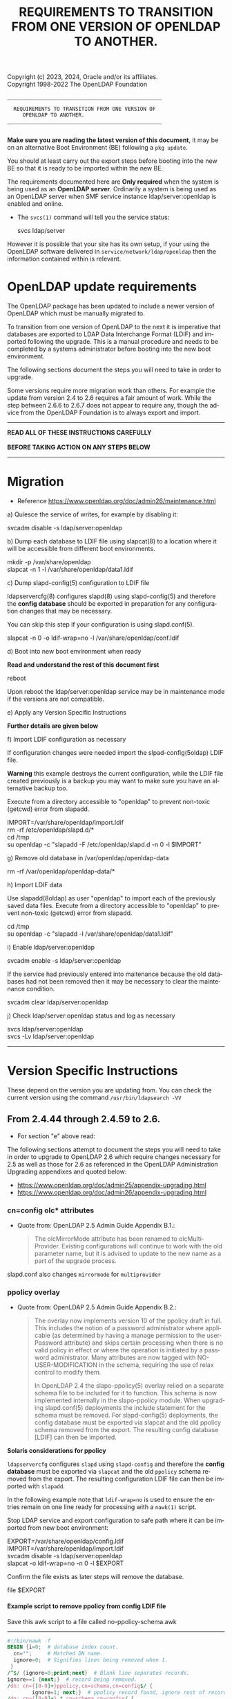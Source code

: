 Copyright (c) 2023, 2024, Oracle and/or its affiliates. \\
Copyright 1998-2022 The OpenLDAP Foundation

#+begin_src ascii
         __________________________________________________

           REQUIREMENTS TO TRANSITION FROM ONE VERSION OF
      		  OPENLDAP TO ANOTHER.
         __________________________________________________

#+end_src

#+begin_comment

This file is the source to openldap-transition.txt,
it is written in Emacs Org mode; https://orgmode.org/.

See the end of file for [[Org-mode settings]] and notes regarding this file.

#+end_comment
*Make sure you are reading the latest version of this document*, it may
be on an alternative Boot Environment (BE) following a ~pkg update~.

You should at least carry out the export steps before booting into the
new BE so that it is ready to be imported within the new BE.


The requirements documented here are *Only required* when the system is
being used as an *OpenLDAP server*.  Ordinarily a system is being used
as an OpenLDAP server when SMF service instance ldap/server:openldap is
enabled and online.

- The ~svcs(1)~ command will tell you the service status:

  #+begin_verse
  svcs ldap/server
  #+end_verse

However it is possible that your site has its own setup, if your using
the OpenLDAP software delivered in ~service/network/ldap/openldap~ then
the information contained within is relevant.

* OpenLDAP update requirements
:PROPERTIES:
:UNNUMBERED: t
:END:

The OpenLDAP package has been updated to include a newer version of
OpenLDAP which must be manually migrated to.

To transition from one version of OpenLDAP to the next it is imperative
that databases are exported to LDAP Data Interchange Format (LDIF) and
imported following the upgrade.  This is a manual procedure and needs to
be completed by a systems administrator before booting into the new boot
environment.


The following sections document the steps you will need to take in order
to upgrade.

Some versions require more migration work than others.  For example the
update from version 2.4 to 2.6 requires a fair amount of work.  While
the step between 2.6.6 to 2.6.7 does not appear to require any, though
the advice from the OpenLDAP Foundation is to always export and import.


------------------------------------------------------------------------

#+begin_verse
               *READ ALL OF THESE INSTRUCTIONS CAREFULLY*

               *BEFORE TAKING ACTION ON ANY STEPS BELOW*
#+end_verse

------------------------------------------------------------------------
* Migration

- Reference [[https://www.openldap.org/doc/admin26/maintenance.html]]


a) Quiesce the service of writes, for example by disabling it:

   #+begin_verse
   svcadm disable -s ldap/server:openldap
   #+end_verse

b) Dump each database to LDIF file using slapcat(8) to a location where
   it will be accessible from different boot environments.

   #+begin_verse
   mkdir -p /var/share/openldap
   slapcat -n 1 -l /var/share/openldap/data1.ldif
   #+end_verse

c) Dump slapd-config(5) configuration to LDIF file

   ldapservercfg(8) configures slapd(8) using slapd-config(5) and
   therefore the *config database* should be exported in preparation for
   any configuration changes that may be necessary.

   You can skip this step if your configuration is using slapd.conf(5).

   #+begin_verse
   slapcat -n 0 -o ldif-wrap=no -l /var/share/openldap/conf.ldif
   #+end_verse

d) Boot into new boot environment when ready

   *Read and understand the rest of this document first*

   #+begin_verse
   reboot
   #+end_verse

   Upon reboot the ldap/server:openldap service may be in maintenance
   mode if the versions are not compatible.

e) Apply any Version Specific Instructions
   # Referenced in the text below as 'section "e"', so if this bullet
   # changes then change that text below too.

   *Further details are given below*

f) Import LDIF configuration as necessary

   If configuration changes were needed import the slpad-config(5oldap)
   LDIF file.

   *Warning* this example destroys the current configuration, while the
   LDIF file created previously is a backup you may want to make sure
   you have an alternative backup too.

   Execute from a directory accessible to "openldap" to prevent
   non-toxic (getcwd) error from slapadd.

   #+begin_verse
   IMPORT=/var/share/openldap/import.ldif
   rm -rf /etc/openldap/slapd.d/*
   cd /tmp
   su openldap -c "slapadd -F /etc/openldap/slapd.d -n 0 -l $IMPORT"
   #+end_verse

g) Remove old database in /var/openldap/openldap-data

   #+begin_verse
   rm -rf /var/openldap/openldap-data/*
   #+end_verse
   # Which also removes the sunw_version file created and used by ldapservercfg.

h) Import LDIF data

   Use slapadd(8oldap) as user "openldap" to import each of the
   previously saved data files.  Execute from a directory accessible to
   "openldap" to prevent non-toxic (getcwd) error from slapadd.

   #+begin_verse
   cd /tmp
   su openldap -c "slapadd -l /var/share/openldap/data1.ldif"
   #+end_verse

i) Enable ldap/server:openldap

   #+begin_verse
   svcadm enable -s ldap/server:openldap
   #+end_verse

   If the service had previously entered into maitenance because the old
   databases had not been removed then it may be necessary to clear the
   maintenance condition.

   #+begin_verse
   svcadm clear ldap/server:openldap
   #+end_verse

j) Check ldap/server:openldap status and log as necessary

   #+begin_verse
   svcs ldap/server:openldap
   svcs -Lv ldap/server:openldap
   #+end_verse


------------------------------------------------------------------------
* Version Specific Instructions

These depend on the version you are updating from.  You can check the
current version using the command ~/usr/bin/ldapsearch -VV~

** From 2.4.44 through 2.4.59 to 2.6.

- For section "e" above read:


The following  sections attempt to document  the steps you will  need to
take in order to upgrade to OpenLDAP 2.6 which require changes necessary
for  2.5  as  well as  those  for  2.6  as  referenced in  the  OpenLDAP
Administration Upgrading appendixes and quoted below:
- [[https://www.openldap.org/doc/admin25/appendix-upgrading.html]]
- [[https://www.openldap.org/doc/admin26/appendix-upgrading.html]]


*** cn=config olc* attributes

- Quote from: OpenLDAP 2.5 Admin Guide Appendix B.1.:
  #+begin_quote
  The  olcMirrorMode attribute  has  been  renamed to  olcMultiProvider.
  Existing configurations will  continue to work with  the old parameter
  name, but  it is advised to  update to the new  name as a part  of the
  upgrade process.
  #+end_quote


slapd.conf also changes ~mirrormode~ for ~multiprovider~

*** ppolicy overlay

- Quote from: OpenLDAP 2.5 Admin Guide Appendix B.2.:
  #+begin_quote
  The overlay now implements version 10 of the ppolicy draft in full. This
  includes the notion of a password administrator where applicable (as
  determined by having a manage permission to the userPassword attribute)
  and skips certain processing when there is no valid policy in effect or
  where the operation is initiated by a password administrator.  Many
  attributes are now tagged with NO-USER-MODIFICATION in the schema,
  requiring the use of relax control to modify them.

  In  OpenLDAP 2.4  the slapo-ppolicy(5)  overlay relied  on a  separate
  schema  file to  be included  for  it to  function. This  schema is  now
  implemented  internally in  the slapo-ppolicy  module. When  upgrading
  slapd.conf(5) deployments the  include statement for the  schema must be
  removed. For slapd-config(5) deployments,  the config database must be
  exported via  slapcat and  the old ppolicy  schema removed  from the
  export. The resulting config database [LDIF] can then be imported.
  #+end_quote


*Solaris considerations for ppolicy*

~ldapservercfg~ configures ~slapd~ using ~slapd-config~ and therefore
the *config database* must be exported via ~slapcat~ and the old
~ppolicy~ schema removed from the export.  The resulting configuration
LDIF file can then be imported with ~slapadd~.

In the following example note that ~ldif-wrap=no~ is used to ensure the
entries remain on one line ready for processing with a ~nawk(1)~ script.

Stop LDAP service and export configuration to safe path where it can be
imported from new boot environment:

#+begin_verse
EXPORT=/var/share/openldap/config.ldif
IMPORT=/var/share/openldap/import.ldif
svcadm disable -s ldap/server:openldap
slapcat -o ldif-wrap=no -n 0 -l $EXPORT
#+end_verse

Confirm the file exists as later steps will remove the database.

#+begin_verse
file $EXPORT
#+end_verse
**** Example script to remove ppolicy from config LDIF file

Save this awk script to a file called no-ppolicy-schema.awk
------
#+NAME: no-ppolicy-schema.awk
#+begin_src awk :eval never-export :exports code
#!/bin/nawk -f
BEGIN {i=0;  # database index count.
  cn="";     # Matched DN name.
  ignore=0;  # Signifies lines being removed when 1.
 }
/^$/ {ignore=0;print;next}  # Blank line separates records.
ignore==1 {next;}  # record being removed.
/dn: cn={[0-9]+}ppolicy,cn=schema,cn=config$/ {
        ignore=1; next;}  # ppolicy record found, ignore rest of record.
/dn: cn={[0-9]+}.*,cn=schema,cn=config/ {
  # Other schema detected, adjust database number.
  match($0,"{[0-9]*}[^,]*")  # Find the common name.
  cn="^cn: " substr($0, RSTART, RLENGTH) "$";  # cn match string
  print substr($0,1,8) i"" substr($0,index($0,"}"));  # new index
  j=i;i++; next}  # j is current cn index, i is now the next index.
cn != "" && $0 ~ cn {  # cn matched, write cn with new index.
  print substr($0,1,5) j"" substr($0,index($0,"}"));
  cn=""; next}
{print}  # output all other lines unchanged.
#+end_src
------

Remove the ppolicy configuration from the exported configuration LDIF
file using the commands:

#+begin_verse
nawk -f no-ppolicy-schema.awk $EXPORT > $IMPORT
echo DONE $?
#+end_verse

***** Examine the resulting differences from awk changes
For example using diff(1):
#+begin_src sh :eval no :exports code
diff -u $EXPORT $IMPORT
#+end_src

The results should be similar to following example which for brevity has
been truncated at the seventy-second column (using ~cut -c 1-72~):

#+begin_example
--- /var/share/openldap/config.ldif 2023-05-12 10:42:30.712692430 +0000
+++ /var/share/openldap/import.ldif 2023-05-12 11:18:27.633212895 +0000
@@ -793,39 +793,10 @@
 modifiersName: cn=config
 modifyTimestamp: 20230511133509Z
 
-dn: cn={3}ppolicy,cn=schema,cn=config
-objectClass: olcSchemaConfig
-cn: {3}ppolicy
-olcAttributeTypes: {0}( 1.3.6.1.4.1.42.2.27.8.1.1 NAME 'pwdAttribute' E
-olcAttributeTypes: {1}( 1.3.6.1.4.1.42.2.27.8.1.2 NAME 'pwdMinAge' EQUA
-olcAttributeTypes: {2}( 1.3.6.1.4.1.42.2.27.8.1.3 NAME 'pwdMaxAge' EQUA
-olcAttributeTypes: {3}( 1.3.6.1.4.1.42.2.27.8.1.4 NAME 'pwdInHistory' E
-olcAttributeTypes: {4}( 1.3.6.1.4.1.42.2.27.8.1.5 NAME 'pwdCheckQuality
-olcAttributeTypes: {5}( 1.3.6.1.4.1.42.2.27.8.1.6 NAME 'pwdMinLength' E
-olcAttributeTypes: {6}( 1.3.6.1.4.1.42.2.27.8.1.7 NAME 'pwdExpireWarnin
-olcAttributeTypes: {7}( 1.3.6.1.4.1.42.2.27.8.1.8 NAME 'pwdGraceAuthNLi
-olcAttributeTypes: {8}( 1.3.6.1.4.1.42.2.27.8.1.9 NAME 'pwdLockout' EQU
-olcAttributeTypes: {9}( 1.3.6.1.4.1.42.2.27.8.1.10 NAME 'pwdLockoutDura
-olcAttributeTypes: {10}( 1.3.6.1.4.1.42.2.27.8.1.11 NAME 'pwdMaxFailure
-olcAttributeTypes: {11}( 1.3.6.1.4.1.42.2.27.8.1.12 NAME 'pwdFailureCou
-olcAttributeTypes: {12}( 1.3.6.1.4.1.42.2.27.8.1.13 NAME 'pwdMustChange
-olcAttributeTypes: {13}( 1.3.6.1.4.1.42.2.27.8.1.14 NAME 'pwdAllowUserC
-olcAttributeTypes: {14}( 1.3.6.1.4.1.42.2.27.8.1.15 NAME 'pwdSafeModify
-olcAttributeTypes: {15}( 1.3.6.1.4.1.42.2.27.8.1.30 NAME 'pwdMaxRecorde
-olcAttributeTypes: {16}( 1.3.6.1.4.1.4754.1.99.1 NAME 'pwdCheckModule'
-olcObjectClasses: {0}( 1.3.6.1.4.1.4754.2.99.1 NAME 'pwdPolicyChecker'
-olcObjectClasses: {1}( 1.3.6.1.4.1.42.2.27.8.2.1 NAME 'pwdPolicy' SUP t
-structuralObjectClass: olcSchemaConfig
-entryUUID: a20f57d7-3721-49c0-ae6b-a0b95ce6bbe1
-creatorsName: cn=config
-createTimestamp: 20230511133509Z
-entryCSN: 20230511133509.495298Z#000000#000#000000
-modifiersName: cn=config
-modifyTimestamp: 20230511133509Z
 
-dn: cn={4}solaris,cn=schema,cn=config
+dn: cn={3}solaris,cn=schema,cn=config
 objectClass: olcSchemaConfig
-cn: {4}solaris
+cn: {3}solaris
 structuralObjectClass: olcSchemaConfig
 entryUUID: 7064bb28-9c84-4e40-b8be-9e77534c1144
 creatorsName: cn=config
@@ -997,9 +968,9 @@
 modifiersName: cn=config
 modifyTimestamp: 20230511133511Z
 
-dn: cn={5}kerberos,cn=schema,cn=config
+dn: cn={4}kerberos,cn=schema,cn=config
 objectClass: olcSchemaConfig
-cn: {5}kerberos
+cn: {4}kerberos
 structuralObjectClass: olcSchemaConfig
 entryUUID: 2ff1438e-bd4a-4f70-9382-9b67cae6347b
 creatorsName: cn=config
#+end_example

From the ~diff~ output one can confirm
- ~{3}ppolicy~ DN has been removed along with all associated entries for that record.
- Other DN's above 3 have been renumbered, e.g. ~{4}solaris~ has become
  ~{3}solairs~ as has the DN's ~cn~ value.

***** Failure to remove ppolicy schema results in error

If the ~ppolicy~ is not removed from the exported LDIF configuration the
following error will be seen during import (slapadd):

#+begin_example
olcAttributeTypes: value #0 olcAttributeTypes: Duplicate attributeType: "1.3.6.1.4.1.42.2.27.8.1.1"
slapadd: could not add entry dn="cn={3}ppolicy,cn=schema,cn=config" (line=796): 
Closing DB...
#+end_example

And the schemas for Solaris and Kerberos will be missing from slapd.d!

**** An alternative method: remove and renumber schema files in slapd.d
[[https://www.zytrax.com/books/ldap/ch6/slapd-config.html#use-schemas-delete][ Chapter 6: OpenLDAP using OLC (cn=config)]] suggests an alternative,
remove and rename the files under ~slapd.d~!  If this is the only
configuration change that is needed then this may well suffice, the
recommendation is to use the export and import method above.

1. Make sure the OpenLDAP service is stopped first:

   #+begin_verse
   svcadm disable -s ldap/server:openldap
   #+end_verse

2. Update the slapd directory to remove ppolicy.ldif file and renumber any
   subsequent files.

   As an example, examine the current ~cn=schema~ directory:
   #+begin_example
# cd /etc/openldap/slapd.d/cn=config/cn=schema
# ls -1
cn={0}core.ldif
cn={1}cosine.ldif
cn={2}inetorgperson.ldif
cn={3}ppolicy.ldif
cn={4}solaris.ldif
cn={5}kerberos.ldif
   #+end_example

The following script will remove ~cn={3}ppolicy.ldif~ and renumber the other
directories as appropriate.
------
#+NAME: no-ppolicy-schema.sh
#+begin_src shell :eval never-export :exports code
#!/bin/ksh
safe=echo
adjust=0
for file in *.ldif; do
    cn=${file%%\{*}
    name=${file#*\}}
    index=${file#*\{}
    index=${index%\}*}
    case $name in
	(ppolicy.ldif)
	    (( adjust++ ))
	    $safe rm $file
	    continue;;
    esac
    (( i = index - adjust ))
    print "# DEBUG index $index new $i name $name"
    if (( index != i )); then
	newfile="${cn}{${i}}${name}"
	$safe mv $file $newfile
    fi
done
#+end_src
------

The output then confirms how the directory needs to be modified.

#+begin_example
# DEBUG index 0 new 0 name core.ldif
# DEBUG index 1 new 1 name cosine.ldif
# DEBUG index 2 new 2 name inetorgperson.ldif
rm cn={3}ppolicy.ldif
# DEBUG index 4 new 3 name solaris.ldif
mv cn={4}solaris.ldif cn={3}solaris.ldif
# DEBUG index 5 new 4 name kerberos.ldif
mv cn={5}kerberos.ldif cn={4}kerberos.ldif
#+end_example

- Adjust ~safe=""~ when confident to have it make the changes, or copy
  and paste the relevant commands from the scripts output.

*** ppolicy overlay and pwdCheckModule                             :ol_2_6:

- Quote from: OpenLDAP 2.6 Admin Guide Appendix B.1.:
  #+begin_quote
  The pwdCheckModule option has been moved to the overlay
  configuration. Existing settings in password policy entries will be
  ignored. It will be necessary to use pwdUseCheckModule instead and add
  this configuration directive to the overlay when upgrading if it is
  currently in use.
  #+end_quote

*** unique overlay                                                 :ol_2_5:

- Quote from: OpenLDAP 2.5 Admin Guide Appendix B.3.:
  #+begin_quote
  In OpenLDAP 2.4 it was possible to bypass slapo-unique(5) checks by
  using the manageDSAIT *control* as a *part of the request*. This is no
  longer possible. To achieve the same functionality the relax control
  must be used instead, *and the binding identity must* have *manage*
  permissions on the entry being modified.

  With OpenLDAP 2.5 a new keyword "serialize" has been added as a part of
  the unique_uri configuration parameter. This will cause all write
  operations requiring uniqueness to be serialized so as to avoid the
  scenario where multiple concurrent updates can prevent uniqueness from
  being enforced. See the slapo-unique(5) man page for further details.
  #+end_quote


Two considerations then:
1. ~manageDsaIt~ replaced with a ~relax~
2. ~serialize~ keyword for ~unique_uri~

*** COMMENT B.4. ldap and meta backends                   :ol_2_5:noexport:
*Solaris did not provide this backend*

- Quote from: OpenLDAP 2.5 Admin Guide Appendix B.4.:
  #+begin_quote
  Several deprecated configuration directives for slapd-ldap(5) and
  slapd-meta(5) have been removed.  Configurations using those directive
  must be updated to use supported directives prior to upgrade.  See the
  slapd-ldap(5) and slapd-meta(5) man pages from OpenLDAP 2.4 for a list
  of deprecated directives.
  #+end_quote


**** COMMENT compare slapd-ldap(5)

Excerpt from OpenLDAP 2.4.59 slapd-ldap(5)
#+begin_example
BACKWARD COMPATIBILITY
       The LDAP backend has been heavily reworked between releases 2.2 and 2.3,
       and subsequently between 2.3 and 2.4.  As a side-effect, some of the
       traditional directives have been deprecated and should be no longer used,
       as they might disappear in future releases.

       acl-authcDN <administrative DN for access control purposes>
              Formerly known as the binddn, it is the DN that is used to query
              the target server for acl checking; it is supposed to have read
              access on the target server to attributes used on the proxy for
              acl checking.  There is no risk of giving away such values; they
              are only used to check permissions.

              The acl-authcDN identity is by no means implicitly used by the
              proxy when the client connects anonymously.  The idassert-*
              feature can be used (at own risk) for that purpose instead.

              This directive is obsoleted by the binddn arg of acl-bind when
              bindmethod=simple, and will be dismissed in the future.

       acl-passwd <password>
              Formerly known as the bindpw, it is the password used with the
              above acl-authcDN directive.  This directive is obsoleted by the
              credentials arg of acl-bind when bindmethod=simple, and will be
              dismissed in the future.

       idassert-authcDN <administrative DN for proxyAuthz purposes>
              DN which is used to propagate the client's identity to the target
              by means of the proxyAuthz control when the client does not belong
              to the DIT fragment that is being proxied by back-ldap.  This
              directive is obsoleted by the binddn arg of idassert-bind when
              bindmethod=simple, and will be dismissed in the future.

       idassert-passwd <password>
              Password used with the idassert-authcDN above.  This directive is
              obsoleted by the crendentials arg of idassert-bind when
              bindmethod=simple, and will be dismissed in the future.

       idassert-mode <mode> [<flags>]
              defines what type of identity assertion is used.  This directive
              is obsoleted by the mode arg of idassert-bind, and will be
              dismissed in the future.

       idassert-method <method> [<saslargs>]
              This directive is obsoleted by the bindmethod arg of
              idassert-bind, and will be dismissed in the future.

       port <port>
              this directive is no longer supported.  Use the uri directive as
              described above.

       server <hostname[:port]>
              this directive is no longer supported.  Use the uri directive as
              described above.

       suffixmassage, map, rewrite*
              These directives are no longer supported by back-ldap; their
              functionality is now delegated to the rwm overlay.  Essentially,
              add a statement

              overlay rwm

              first, and prefix all rewrite/map statements with rwm- to obtain
              the original behavior.  See slapo-rwm(5) for details.
#+end_example


**** COMMENT compare slapd-meta(5)
- openldap-2.4.59/doc/man/man5/slapd-meta.5
- openldap-2.6.4/doc/man/man5/slapd-meta.5

In both is the following deprecated warning
#+begin_example
DEPRECATED STATEMENTS
       The following statements have been deprecated and should no longer be
       used.

       pseudorootdn <substitute DN in case of rootdn bind>
              Use idassert-bind instead.

       pseudorootpw <substitute password in case of rootdn bind>
              Use idassert-bind instead.

#+end_example


In 2.4 there is also this:
#+begin_example
       tls {[try-]start|[try-]propagate}
              execute the StartTLS extended operation when the connection is
              initialized; only works if the URI directive protocol scheme is
              not ldaps://.  propagate issues the StartTLS operation only if the
              original connection did.  The try- prefix instructs the proxy to
              continue operations if the StartTLS operation failed; its use is
              highly deprecated.  If set before any target specification, it
              affects all targets, unless overridden by any per-target
              directive.
#+end_example

Though 2.6 has the same without the deprecated warning.
#+begin_example
       tls {none|[try-]start|[try-]propagate|ldaps}
              [starttls=no] [tls_cert=<file>] [tls_key=<file>]
              [tls_cacert=<file>] [tls_cacertdir=<path>]
              [tls_reqcert=never|allow|try|demand]
              [tls_reqsan=never|allow|try|demand] [tls_cipher_suite=<ciphers>]
              [tls_ecname=<names>] [tls_crlcheck=none|peer|all]
              Specify TLS settings regular connections.
#+end_example

*** shell backend                                                  :ol_2_5:

- Quote from: OpenLDAP 2.5 Admin Guide Appendix B.5.:
  #+begin_quote
  This deprecated backend has been removed from OpenLDAP 2.5.
  Configurations making use of this backend must remove it prior to
  upgrade. The slapd-sock(5) backend is recommended as an alternative.
  #+end_quote


*** B.6. perl and sql backends                    :ol_2_5:noexport:

- Quote from: OpenLDAP 2.5 Admin Guide Appendix B.6.:
  #+begin_quote
  The slapd-perl(5) and slapd-sql(5) backends are now deprecated and no
  longer automatically enabled with the --enable-backends configure flag.
  #+end_quote


*** B.7. hdb and bdb backends                     :ol_2_5:noexport:

- Quote from: OpenLDAP 2.5 Admin Guide Appendix B.7.:
  #+begin_quote
  The Berkeley DB based slapd-bdb and slapd-hdb backends have been
  removed from OpenLDAP 2.5. Deployments making use of these backends
  must migrate their configurations to use slapd-mdb(5) prior to
  upgrade.
  #+end_quote


**** Solaris did not provide slapd-hdb and slapd-bdb removed in 2.4.44. :noexport:

Confirmed: from ~slapd -VVV~
#+begin_example
Included static backends:
    config
    ldif
    monitor
    ldap
    mdb
    meta
    null
    passwd
    relay
    shell
#+end_example

*** mdb backend                                                    :ol_2_5:
#+begin_comment
Removed ~to OpenLDAP 2.5~ after ~from OpenLDAP 2.4~ in quoted text below
#+end_comment
- Quote from: OpenLDAP 2.5 Admin Guide Appendix B.8.:
  #+begin_quote
  It is advised to determine if the new slapd-mdb(5) idlexp backend
  directive and/or the multival database directive should be added to
  the OpenLDAP 2.6 configuration as well as the existing global sortvals
  directive.  Configuring any of these items requires that existing
  databases be reloaded for them to take full effect. This can be done
  separately from the overall upgrade from OpenLDAP 2.4 if desired.
  #+end_quote


**** COMMENT ~idlexp~ directive documented in slapd-mdb.5

#+begin_example
CONFIGURATION
       These slapd.conf options apply to the mdb backend.  That is, they must
       follow a "backend mdb" line and come before any subsequent "backend" or
       "database" lines.

       idlexp <exp>
              Specify a power of 2 for the maximum size of an index slot.  The
              default is 16, yielding a maximum slot size of 2^16 or 65536.
              Once set, this option applies to every mdb database instance.  The
              specified value must be in the range of 16-30.
#+end_example

*** Client utility changes                                         :ol_2_5:

- Quote from: OpenLDAP 2.5 Admin Guide Appendix B.9
  #+begin_quote
  The deprecated "-h"  (host) and "-p" (port) options for  the ldap client
  utilities have been removed. It is  required to use a properly formatted
  LDAP URI with the "-H" option in OpenLDAP 2.5 and later.
  #+end_quote


For a short time Solaris has patched these options back in.

*You MUST modify your scripts to not rely on these options*

A future OpenLDAP update may require them for another use!

These options (~-h $host~ and ~-p $port~) will be removed in a future
update.  Using them will generate an error on stderr to remind you that
the options are deprecated with remedial advice to use '-H URI'.  The
warning can be disabled, while this reprieve is in effect, by setting
environment variable LDAP_OPT_REPRIEVE.

# A mention of ldapurl seems relevant, note Solaris commands have been updated.
~ldapurl(1oldap)~ can help by presenting the changed format, for example:

#+NAME: ldapurl_example
#+begin_src sh :exports both value :cache yes
ldapurl -h hostname.example.com -p 636
#+end_src

Produces the following results
#+NAME: results ldapurl_example
#+results[eb21bf89fa4130407ee84e5c319b9e61dc4546a5]: ldapurl_example
: ldap://hostname.example.com:636


*** COMMENT lloadd backends                               :ol_2_6:noexport:

- Quote from: OpenLDAP 2.6 Admin Guide Appendix B.2.:
  #+begin_quote
  Backends for lloadd are now grouped in tiers specifying the balancing
  strategy. OpenLDAP 2.5 configurations must be updated to account for
  this change.
  #+end_quote


**** COMMENT lloadd(8) - load balancing with lloadd (not configured or delivered)

New feature introduced in 2.5, it's a configure option:
#+begin_example
LLOADD (Load Balancer Daemon) Options:
  --enable-balancer       enable load balancer no|yes|mod [no]
#+end_example

*** monitor backend                                                :ol_2_6:

- quote from: OpenLDAP 2.6 Admin Guide Appendix B.3.:
  #+begin_quote
  In 2.5 and prior, the managedInfo attribute in the cn=Log entry could be
  used to change the loglevel of the slapd process. In 2.6,
  monitorLogLevel can be used to change the slapd log level and
  monitorDebugLevel can be used to change the slapd debug level.
  #+end_quote


*** contrib modules                                                :ol_2_6:

- Quote from: OpenLDAP 2.6 Admin Guide Appendix B.4.:
  #+begin_quote
  If still using the lastbind overlay with olcLastBindPrecision (when
  olcLastBindForwardUpdates is needed), you will need to configure
  precision on its backend entry instead and the overlay will honor
  it. The old attribute is no longer accepted or supported.
  #+end_quote


**** COMMENT Solaris provides ~lastbind~ overlay                :noexport:

Makefile ~CONFIGURE_OPTIONS~ includes ~--enable-overlays~ which enables
all overlays.

*** /usr/include/openldap removed

The header files are delivered directly to the standard /usr/include
directory now, /usr/include/openldap directory is no longer delivered.

** End of changes From 2.4.44 through 2.4.59 to 2.6.                :ignore:
:PROPERTIES:
:UNNUMBERED: t
:END:
------------------------------------------------------------------------
** From 2.4.30 or above to 2.4.44 through 2.4.59

OpenLDAP 2.4.44 switched from using Berkeley DB (BDB) format to the
Lightning Memory-Mapped Database (LMDB) format requiring an additional
configuration change.

- For section "e" above read:

  slapd's configuration may require a couple of minor changes.

  This is necessary to update:
  - TLSProtocolMin :  Minimum protocol version (format change).
    - If applicable change setting from "770" to "3.2"
  - database : openLDAP database type
    - If applicable change setting from bdb to mdb

  Example: Modifying slapd.conf for use with OpenLDAP 2.4.44 and above.
  #+BEGIN_EXAMPLE
  # cp /etc/openldap/slapd.conf /etc/openldap/slapd.2430.conf
  # vi /etc/openldap/slapd.conf
  # diff /etc/openldap/slapd.2430.conf /etc/openldap/slapd.conf
  27c27
  < TLSProtocolMin        770
  ---
  > TLSProtocolMin        3.2
  55c55
  < database      bdb
  ---
  > database      mdb
  #
  #+END_EXAMPLE

* End of Version Specific Changes                                    :ignore:
:PROPERTIES:
:UNNUMBERED: t
:END:
------------------------------------------------------------------------

#+begin_verse
         *That concludes the OpenLDAP transition instructions*
#+end_verse

* Org-mode settings                                                :noexport:
This heading and content is not exported to the openldap-transition.txt
file (:noexport: tag on heading line).

For more information regarding the export settings refer to
[[https://orgmode.org/manual/Export-Settings.html][Export Settings in The Org Manual]].

Not using smart quotes.
#+OPTIONS: ':nil

Heading default level is 3, increased to 5 to keep export structure as
intended.  Number all headings, note ASCII export does not underline
headings above level 3 by default.
#+OPTIONS: H:5 num:t

Not using subscript or superscript.
#+OPTIONS: ^:{}

No table-of-contents, include tables
#+OPTIONS: toc:nil |:t

Suppress conversion of title, as otherwise the ASCII exporter displaces
the copyright lines. The title has its own explicit source instead.
#+OPTIONS: title:nil

Setting of TITLE here is for the HTML page heading.
#+TITLE: REQUIREMENTS TO TRANSITION FROM ONE VERSION OF OPENLDAP TO ANOTHER.

Author's name and details not needed, nor is the date of creation
#+OPTIONS: author:nil creator:nil e:t email:nil date:nil

No log book entries should be present, but just in case lets not include those.
#+OPTIONS: d:(not "LOGBOOK")

Include footnotes if used.
#+OPTIONS: f:t

Remove tags from the headings, they are for author or control mostly.
#+OPTIONS: tags:nil

Remove other ORG marks (most not actually used within).
#+OPTIONS: tasks:nil todo:nil timestamp:nil
#+LANGUAGE: en

Some additional information regarding org mode formatting.

Section headings in Org (lines beginning with one or more asterisk
characters followed by a space character) can have /:tags:/ associated
with them.
- /:ignore:/ tag causes export to drop the heading but not the section
  content within, useful for formatting and management of the org
  file. It is an Org Mode 9.6 feature.  As previous versions do
   not recognize it I have added an unnumbered property too - the
  heading will be shown but not numbered.

- /:noexport:/ tag removes the heading and contents, but may execute
  source blocks.  A heading beginning with the *COMMENT* keyword
  prevents it from being exported and from any source blocks within it
  being executed.

Some notes on the formatting regarding ASCII export.

- ~begin_center~ is not working correctly on the *bold* text, the first
  asterisk appears at the beginning of the line making it look like a
  bullet point.  Therefore I have used ~verse~ rather than ~center~.

- Within org a ~tilde~ is emphasis, which on ASCII export becomes
  `tilde'.

- Alas /italic/ does not get any special treatment and just gets
  exported as ~/italic/~ and so I have not used it.

- Quoted text is within ~begin_quote~/~end_quote~ blocks.  Those are
  reformatted by the exporter and indented slightly, the ASCII exporter
  does not otherwise make quoted text all that obvious and hence they
  are placed after a list item which states there source.

- src blocks, ASCII export by default puts a box-string around the exported
  code and examples. e.g.

  #+begin_example
   ,----
   | $ echo Example of box-string
   |   Example of box-string
   `----
  #+end_example

  The following emacs-lisp prevents that.  It needs to be evaluated
  before exporting.

  #+begin_src elisp :exports code :eval no
  (require 'ox-ascii)
  (advice-add 'org-ascii--box-string :override
          (defun my-org-ascii--box-string  (s info) s))
  #+end_src

  Alternatively conversion can be done in batch mode, for example:

  #+begin_src sh :exports code :eval no
  emacs openldap-transition.org -Q -batch --eval '(require `ox-ascii)' \
     --eval '(advice-add `org-ascii--box-string :override (defun my-org-ascii--box-string (s info) s))' \
     --eval '(org-ascii-export-to-ascii)'
  #+end_src

Make the source and examples exported to HTML have a black background.
#+HTML_HEAD_EXTRA: <style> pre.src { background-color: black; color: white; }</style>

View this file on Github at
https://github.com/oracle/solaris-userland/blob/master/components/openldap/Solaris/openldap-transition.org

* EOF                                                       :noexport:ignore:
# Emacs settings
# Local Variables:
# fill-column: 72
# End:
